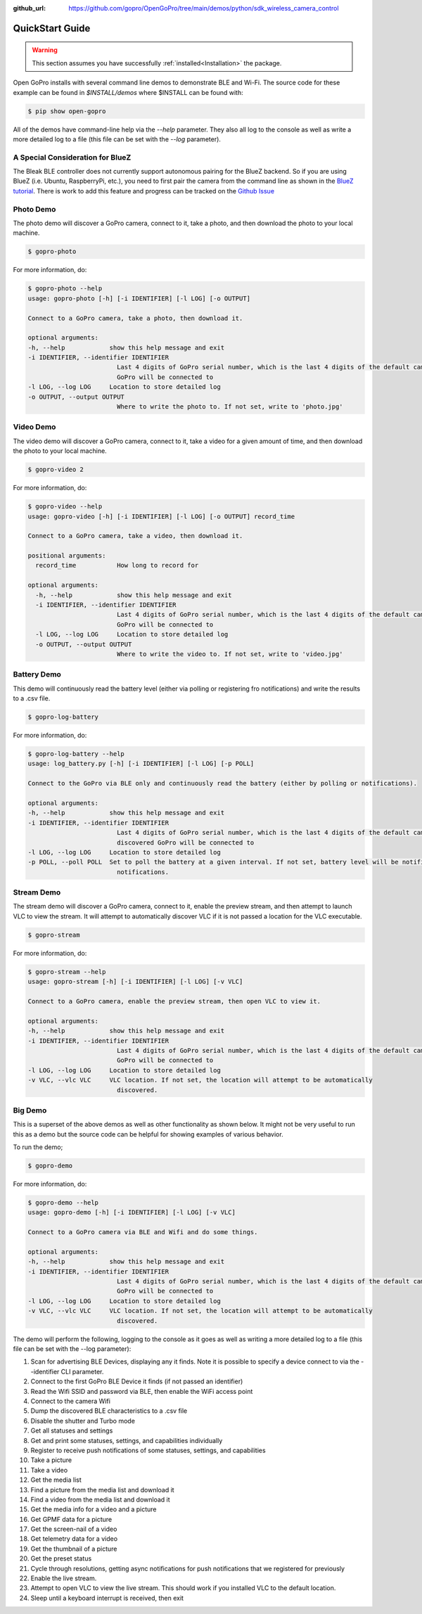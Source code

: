 :github_url: https://github.com/gopro/OpenGoPro/tree/main/demos/python/sdk_wireless_camera_control

================
QuickStart Guide
================

.. warning:: This section assumes you have successfully :ref:`installed<Installation>` the package.


Open GoPro installs with several command line demos to demonstrate BLE and Wi-Fi. The source code for these example
can be found in `$INSTALL/demos` where $INSTALL can be found with:

.. code-block:: console

    $ pip show open-gopro

All of the demos have command-line help via the `--help` parameter. They also all log to the console as well
as write a more detailed log to a file (this file can be set with the `--log` parameter).

A Special Consideration for BlueZ
---------------------------------

The Bleak BLE controller does not currently support autonomous pairing for the BlueZ backend. So if you are using
BlueZ (i.e. Ubuntu, RaspberryPi, etc.), you need to first pair the camera from the command line as shown in the
`BlueZ tutorial <https://gopro.github.io/OpenGoPro/tutorials/bash/bluez>`_. There is work to add this feature
and progress can be tracked on the `Github Issue <https://github.com/gopro/OpenGoPro/issues/29>`_

Photo Demo
----------

The photo demo will discover a GoPro camera, connect to it, take a photo, and then download the
photo to your local machine.

.. code-block:: console

    $ gopro-photo

For more information, do:

.. code-block:: console

    $ gopro-photo --help
    usage: gopro-photo [-h] [-i IDENTIFIER] [-l LOG] [-o OUTPUT]

    Connect to a GoPro camera, take a photo, then download it.

    optional arguments:
    -h, --help            show this help message and exit
    -i IDENTIFIER, --identifier IDENTIFIER
                            Last 4 digits of GoPro serial number, which is the last 4 digits of the default camera SSID. If not used, first discovered
                            GoPro will be connected to
    -l LOG, --log LOG     Location to store detailed log
    -o OUTPUT, --output OUTPUT
                            Where to write the photo to. If not set, write to 'photo.jpg'

Video Demo
----------

The video demo will discover a GoPro camera, connect to it, take a video for a given amount of time, and then download the
photo to your local machine.

.. code-block:: console

    $ gopro-video 2

For more information, do:

.. code-block:: console

    $ gopro-video --help
    usage: gopro-video [-h] [-i IDENTIFIER] [-l LOG] [-o OUTPUT] record_time

    Connect to a GoPro camera, take a video, then download it.

    positional arguments:
      record_time           How long to record for

    optional arguments:
      -h, --help            show this help message and exit
      -i IDENTIFIER, --identifier IDENTIFIER
                            Last 4 digits of GoPro serial number, which is the last 4 digits of the default camera SSID. If not used, first discovered
                            GoPro will be connected to
      -l LOG, --log LOG     Location to store detailed log
      -o OUTPUT, --output OUTPUT
                            Where to write the video to. If not set, write to 'video.jpg'

Battery Demo
------------

This demo will continuously read the battery level (either via polling or registering fro notifications) and write
the results to a .csv file.

.. code-block:: console

    $ gopro-log-battery

For more information, do:

.. code-block:: console

    $ gopro-log-battery --help
    usage: log_battery.py [-h] [-i IDENTIFIER] [-l LOG] [-p POLL]

    Connect to the GoPro via BLE only and continuously read the battery (either by polling or notifications).

    optional arguments:
    -h, --help            show this help message and exit
    -i IDENTIFIER, --identifier IDENTIFIER
                            Last 4 digits of GoPro serial number, which is the last 4 digits of the default camera SSID. If not used, first
                            discovered GoPro will be connected to
    -l LOG, --log LOG     Location to store detailed log
    -p POLL, --poll POLL  Set to poll the battery at a given interval. If not set, battery level will be notified instead. Defaults to
                            notifications.

Stream Demo
-----------

The stream demo will discover a GoPro camera, connect to it, enable the preview stream, and then attempt to
launch VLC to view the stream. It will attempt to automatically discover VLC if it is not passed a location
for the VLC executable.

.. code-block:: console

    $ gopro-stream

For more information, do:

.. code-block:: console

    $ gopro-stream --help
    usage: gopro-stream [-h] [-i IDENTIFIER] [-l LOG] [-v VLC]

    Connect to a GoPro camera, enable the preview stream, then open VLC to view it.

    optional arguments:
    -h, --help            show this help message and exit
    -i IDENTIFIER, --identifier IDENTIFIER
                            Last 4 digits of GoPro serial number, which is the last 4 digits of the default camera SSID. If not used, first discovered
                            GoPro will be connected to
    -l LOG, --log LOG     Location to store detailed log
    -v VLC, --vlc VLC     VLC location. If not set, the location will attempt to be automatically
                            discovered.

Big Demo
--------

This is a superset of the above demos as well as other functionality as shown below. It might not be
very useful to run this as a demo but the source code can be helpful for showing examples of various
behavior.

To run the demo;

.. code-block:: console

    $ gopro-demo

For more information, do:

.. code-block:: console

    $ gopro-demo --help
    usage: gopro-demo [-h] [-i IDENTIFIER] [-l LOG] [-v VLC]

    Connect to a GoPro camera via BLE and Wifi and do some things.

    optional arguments:
    -h, --help            show this help message and exit
    -i IDENTIFIER, --identifier IDENTIFIER
                            Last 4 digits of GoPro serial number, which is the last 4 digits of the default camera SSID. If not used, first discovered
                            GoPro will be connected to
    -l LOG, --log LOG     Location to store detailed log
    -v VLC, --vlc VLC     VLC location. If not set, the location will attempt to be automatically
                            discovered.

The demo will perform the following, logging to the console as it goes as well as writing a
more detailed log to a file (this file can be set with the --log parameter):

#. Scan for advertising BLE Devices, displaying any it finds. Note it is possible to specify a device connect to via the --identifier CLI parameter.
#. Connect to the first GoPro BLE Device it finds (if not passed an identifier)
#. Read the Wifi SSID and password via BLE, then enable the WiFi access point
#. Connect to the camera Wifi
#. Dump the discovered BLE characteristics to a .csv file
#. Disable the shutter and Turbo mode
#. Get all statuses and settings
#. Get and print some statuses, settings, and capabilities individually
#. Register to receive push notifications of some statuses, settings, and capabilities
#. Take a picture
#. Take a video
#. Get the media list
#. Find a picture from the media list and download it
#. Find a video from the media list and download it
#. Get the media info for a video and a picture
#. Get GPMF data for a picture
#. Get the screen-nail of a video
#. Get telemetry data for a video
#. Get the thumbnail of a picture
#. Get the preset status
#. Cycle through resolutions, getting async notifications for push notifications that we registered for previously
#. Enable the live stream.
#. Attempt to open VLC to view the live stream. This should work if you installed VLC to the default location.
#. Sleep until a keyboard interrupt is received, then exit